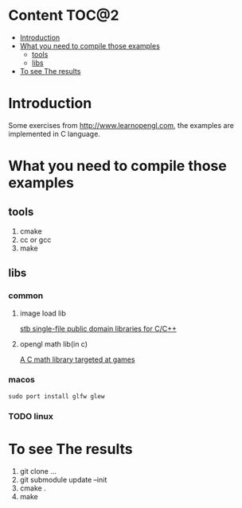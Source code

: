 * Content                                                    :TOC@2:
- [[#introduction][Introduction]]
- [[#what-you-need-to-compile-those-examples][What you need to compile those examples]]
  - [[#tools][tools]]
  - [[#libs][libs]]
- [[#to-see-the-results][To see The results]]

* Introduction
Some exercises from http://www.learnopengl.com, the examples are implemented in C language.
* What you need to compile those examples
** tools
1. cmake
2. cc or gcc
3. make
** libs
*** common
**** image load lib
[[https://github.com/nothings/stb/][stb single-file public domain libraries for C/C++]]
**** opengl math lib(in c)
[[https://github.com/Kazade/kazmath][A C math library targeted at games]]
*** macos
#+begin_src shell
  sudo port install glfw glew
#+end_src
*** TODO linux
* To see The results
1. git clone ...
2. git submodule update --init
3. cmake .
4. make


